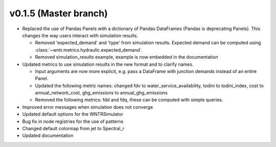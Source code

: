 .. _whatsnew_0150:

v0.1.5 (Master branch)
---------------------------------------------------

* Replaced the use of Pandas Panels with a dictionary of Pandas DataFrames (Pandas is deprecating Panels).
  This changes the way users interact with simulation results.
  
  * Removed 'expected_demand' and 'type' from simulation results.  Expected demand can be computed using :class:`~wntr.metrics.hydraulic.expected_demand`.
  * Removed simulation_results example, example is now embedded in the documentation
  
* Updated metrics to use simulation results in the new format and to clarify names.  

  * Input arguments are now more explicit, e.g. pass a DataFrame with junction demands instead of an entire Panel.
  
  * Updated the following metric names: changed fdv to water_service_availability,
    todini to todini_index, cost to annual_network_cost, ghg_emissions to annual_ghg_emissions
  
  * Removed the following metrics: fdd and fdq, these can be computed with simple queries.

* Improved error messages when simulation does not converge
* Updated default options for the WNTRSimulator
* Bug fix in node registries for the use of patterns
* Changed default colormap from jet to Spectral_r
* Updated documentation